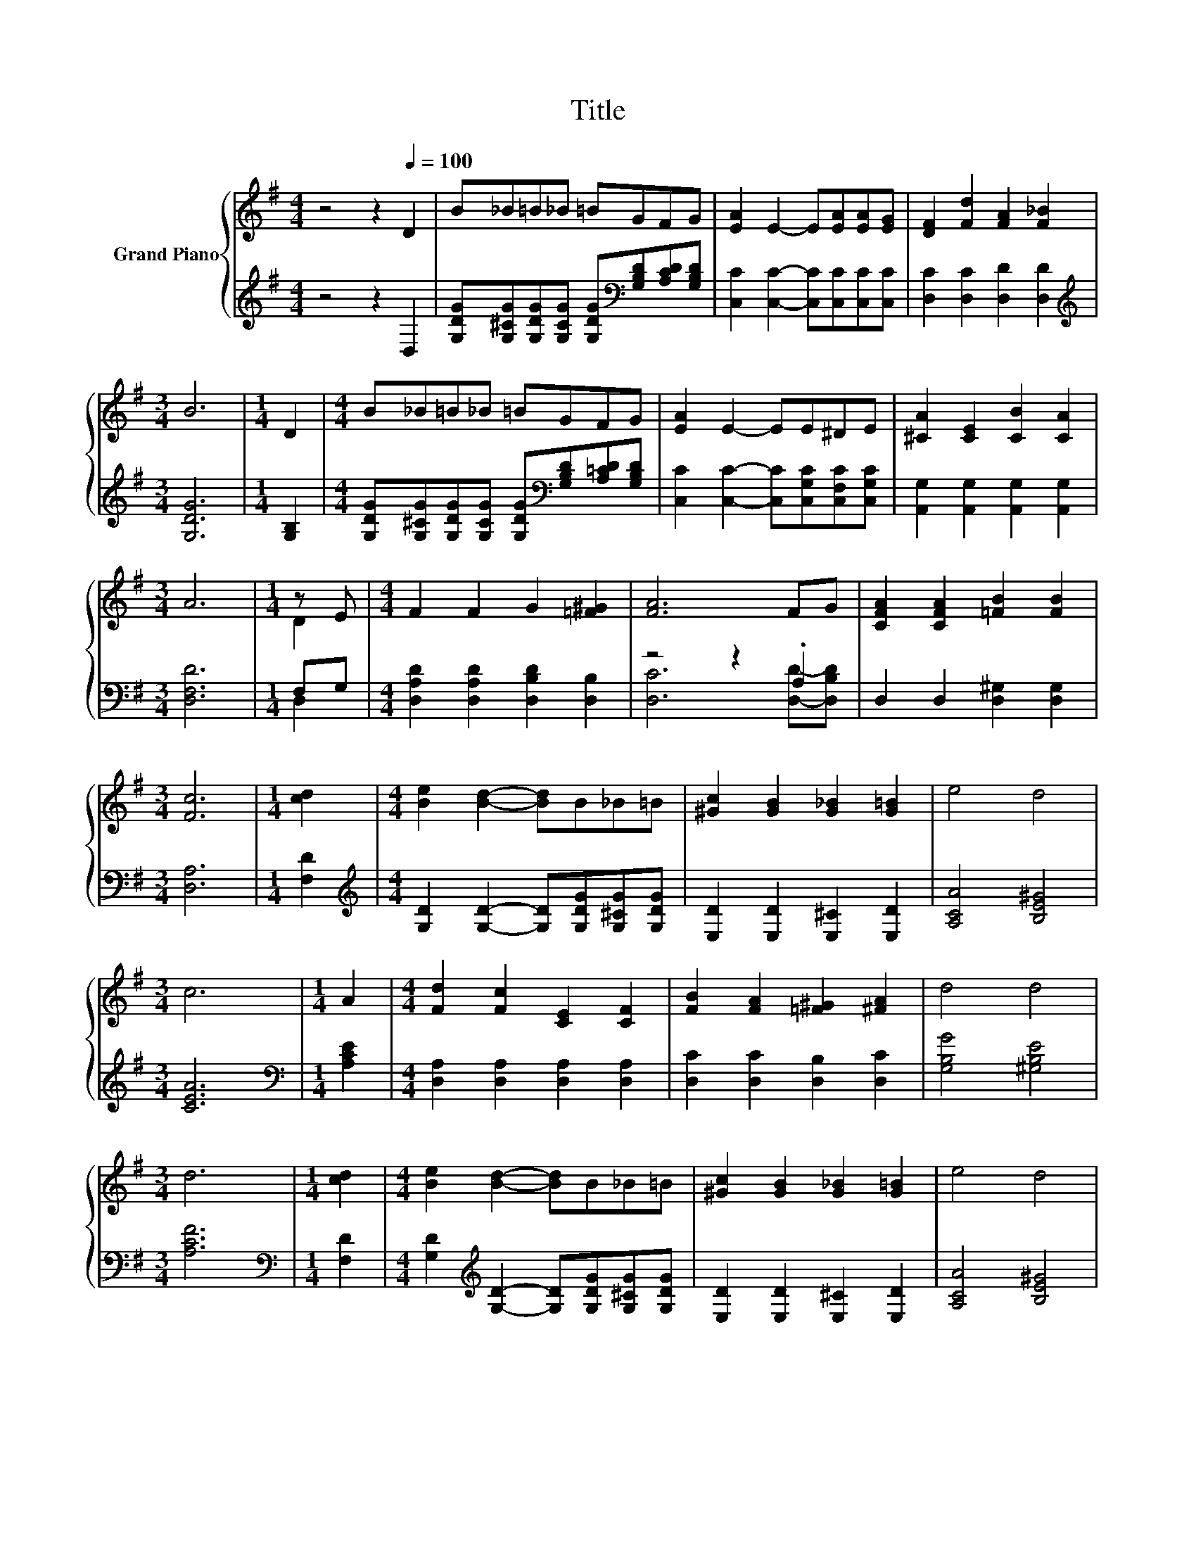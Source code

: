 X:1
T:Title
%%score { ( 1 3 ) | ( 2 4 ) }
L:1/8
M:4/4
K:G
V:1 treble nm="Grand Piano"
V:3 treble 
V:2 treble 
V:4 treble 
V:1
 z4 z2[Q:1/4=100] D2 | B_B=B_B =BGFG | [EA]2 E2- E[EA][EA][EG] | [DF]2 [Fd]2 [FA]2 [F_B]2 | %4
[M:3/4] B6 |[M:1/4] D2 |[M:4/4] B_B=B_B =BGFG | [EA]2 E2- EE^DE | [^CA]2 [CE]2 [CB]2 [CA]2 | %9
[M:3/4] A6 |[M:1/4] z E |[M:4/4] F2 F2 G2 [=F^G]2 | [FA]6 FG | [CFA]2 [CFA]2 [=FB]2 [FB]2 | %14
[M:3/4] [Fc]6 |[M:1/4] [cd]2 |[M:4/4] [Be]2 [Bd]2- [Bd]B_B=B | [^Gc]2 [GB]2 [G_B]2 [G=B]2 | e4 d4 | %19
[M:3/4] c6 |[M:1/4] A2 |[M:4/4] [Fd]2 [Fc]2 [CE]2 [CF]2 | [FB]2 [FA]2 [=F^G]2 [^FA]2 | d4 d4 | %24
[M:3/4] d6 |[M:1/4] [cd]2 |[M:4/4] [Be]2 [Bd]2- [Bd]B_B=B | [^Gc]2 [GB]2 [G_B]2 [G=B]2 | e4 d4 | %29
[M:3/4] c6 |[M:1/4] E2 |[M:4/4] G2 G2 F2 G2 | d2 B2 G2 D2 | [^CE]4 [=CA]4 |[M:3/4] [B,G]6 |] %35
V:2
 z4 z2 D,2 | [G,DG][G,^CG][G,DG][G,CG] [G,DG][K:bass][G,B,D][A,CD][G,B,D] | %2
 [C,C]2 [C,C]2- [C,C][C,C][C,C][C,C] | [D,C]2 [D,C]2 [D,D]2 [D,D]2 |[M:3/4][K:treble] [G,DG]6 | %5
[M:1/4] [G,B,]2 |[M:4/4] [G,DG][G,^CG][G,DG][G,CG] [G,DG][K:bass][G,B,D][A,=CD][G,B,D] | %7
 [C,C]2 [C,C]2- [C,C][C,G,C][C,F,C][C,G,C] | [A,,G,]2 [A,,G,]2 [A,,G,]2 [A,,G,]2 | %9
[M:3/4] [D,F,D]6 |[M:1/4] F,G, |[M:4/4] [D,A,D]2 [D,A,D]2 [D,B,D]2 [D,B,]2 | z4 z2 .A,2 | %13
 D,2 D,2 [D,^G,]2 [D,G,]2 |[M:3/4] [D,A,]6 |[M:1/4] [F,D]2 | %16
[M:4/4][K:treble] [G,D]2 [G,D]2- [G,D][G,DG][G,^CG][G,DG] | [E,D]2 [E,D]2 [E,^C]2 [E,D]2 | %18
 [A,CA]4 [B,E^G]4 |[M:3/4] [CEA]6 |[M:1/4][K:bass] [A,CE]2 | %21
[M:4/4] [D,A,]2 [D,A,]2 [D,A,]2 [D,A,]2 | [D,C]2 [D,C]2 [D,B,]2 [D,C]2 | [G,B,G]4 [^G,B,E]4 | %24
[M:3/4] [A,CF]6 |[M:1/4][K:bass] [F,D]2 | %26
[M:4/4] [G,D]2[K:treble] [G,D]2- [G,D][G,DG][G,^CG][G,DG] | [E,D]2 [E,D]2 [E,^C]2 [E,D]2 | %28
 [A,CA]4 [B,E^G]4 |[M:3/4] [CEA]6 |[M:1/4][K:bass] E,2 | %31
[M:4/4] [E,_B,^C]2 [E,B,C]2 [E,B,C]2 [E,B,C]2 | [D,B,D]2 [D,G,D]2 [D,B,D]2 [D,G,B,]2 | %33
 [A,,G,]4 [D,F,]4 |[M:3/4] [G,,G,]6 |] %35
V:3
 x8 | x8 | x8 | x8 |[M:3/4] x6 |[M:1/4] x2 |[M:4/4] x8 | x8 | x8 |[M:3/4] x6 |[M:1/4] D2 | %11
[M:4/4] x8 | x8 | x8 |[M:3/4] x6 |[M:1/4] x2 |[M:4/4] x8 | x8 | x8 |[M:3/4] x6 |[M:1/4] x2 | %21
[M:4/4] x8 | x8 | x8 |[M:3/4] x6 |[M:1/4] x2 |[M:4/4] x8 | x8 | x8 |[M:3/4] x6 |[M:1/4] x2 | %31
[M:4/4] x8 | x8 | x8 |[M:3/4] x6 |] %35
V:4
 x8 | x5[K:bass] x3 | x8 | x8 |[M:3/4][K:treble] x6 |[M:1/4] x2 |[M:4/4] x5[K:bass] x3 | x8 | x8 | %9
[M:3/4] x6 |[M:1/4] D,2 |[M:4/4] x8 | [D,C]6 [D,D]-[D,B,D] | x8 |[M:3/4] x6 |[M:1/4] x2 | %16
[M:4/4][K:treble] x8 | x8 | x8 |[M:3/4] x6 |[M:1/4][K:bass] x2 |[M:4/4] x8 | x8 | x8 |[M:3/4] x6 | %25
[M:1/4][K:bass] x2 |[M:4/4] x2[K:treble] x6 | x8 | x8 |[M:3/4] x6 |[M:1/4][K:bass] x2 |[M:4/4] x8 | %32
 x8 | x8 |[M:3/4] x6 |] %35

